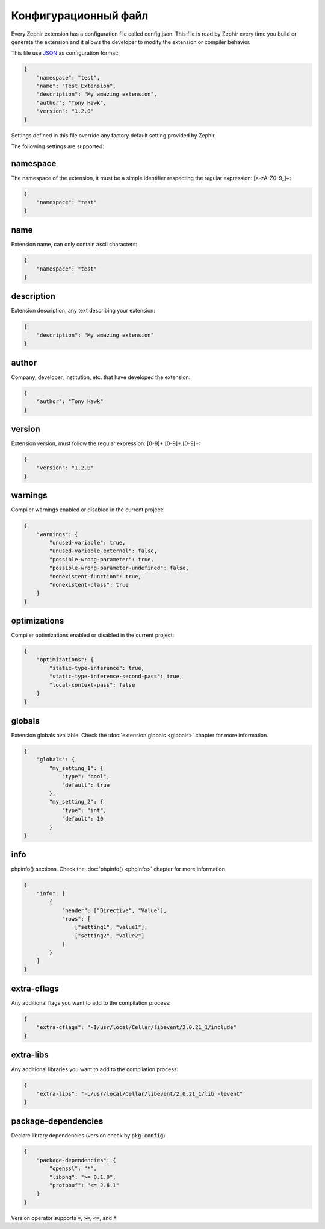 Конфигурационный файл
=====================
Every Zephir extension has a configuration file called config.json. This file is read by Zephir every time you build or generate the extension and
it allows the developer to modify the extension or compiler behavior.

This file use `JSON <http://en.wikipedia.org/wiki/JSON>`_ as configuration format:

.. code-block:: json

    {
        "namespace": "test",
        "name": "Test Extension",
        "description": "My amazing extension",
        "author": "Tony Hawk",
        "version": "1.2.0"
    }

Settings defined in this file override any factory default setting provided by Zephir.

The following settings are supported:

namespace
^^^^^^^^^
The namespace of the extension, it must be a simple identifier respecting the regular expression: [a-zA-Z0-9\_]+:

.. code-block:: json

    {
        "namespace": "test"
    }

name
^^^^
Extension name, can only contain ascii characters:

.. code-block:: json

    {
        "namespace": "test"
    }

description
^^^^^^^^^^^
Extension description, any text describing your extension:

.. code-block:: json

    {
        "description": "My amazing extension"
    }

author
^^^^^^
Company, developer, institution, etc. that have developed the extension:

.. code-block:: json

    {
        "author": "Tony Hawk"
    }

version
^^^^^^^
Extension version, must follow the regular expression: [0-9]+\.[0-9]+\.[0-9]+:

.. code-block:: json

    {
        "version": "1.2.0"
    }

warnings
^^^^^^^^
Compiler warnings enabled or disabled in the current project:

.. code-block:: json

    {
        "warnings": {
            "unused-variable": true,
            "unused-variable-external": false,
            "possible-wrong-parameter": true,
            "possible-wrong-parameter-undefined": false,
            "nonexistent-function": true,
            "nonexistent-class": true
        }
    }

optimizations
^^^^^^^^^^^^^
Compiler optimizations enabled or disabled in the current project:

.. code-block:: json

    {
        "optimizations": {
            "static-type-inference": true,
            "static-type-inference-second-pass": true,
            "local-context-pass": false
        }
    }

globals
^^^^^^^
Extension globals available. Check the :doc:`extension globals <globals>` chapter for more information.

.. code-block:: json

    {
        "globals": {
            "my_setting_1": {
                "type": "bool",
                "default": true
            },
            "my_setting_2": {
                "type": "int",
                "default": 10
            }
    }

info
^^^^
phpinfo() sections. Check the :doc:`phpinfo() <phpinfo>` chapter for more information.

.. code-block:: json

    {
        "info": [
            {
                "header": ["Directive", "Value"],
                "rows": [
                    ["setting1", "value1"],
                    ["setting2", "value2"]
                ]
            }
        ]
    }

extra-cflags
^^^^^^^^^^^^
Any additional flags you want to add to the compilation process:

.. code-block:: json

    {
        "extra-cflags": "-I/usr/local/Cellar/libevent/2.0.21_1/include"
    }

extra-libs
^^^^^^^^^^
Any additional libraries you want to add to the compilation process:

.. code-block:: json

    {
        "extra-libs": "-L/usr/local/Cellar/libevent/2.0.21_1/lib -levent"
    }

package-dependencies
^^^^^^^^^^^^^^^^^^^^
Declare library dependencies (version check by :code:`pkg-config`)

.. code-block:: json

    {
        "package-dependencies": {
            "openssl": "*",
            "libpng": ">= 0.1.0",
            "protobuf": "<= 2.6.1"
        }
    }

Version operator supports :code:`=`, :code:`>=`, :code:`<=`, and :code:`*`
